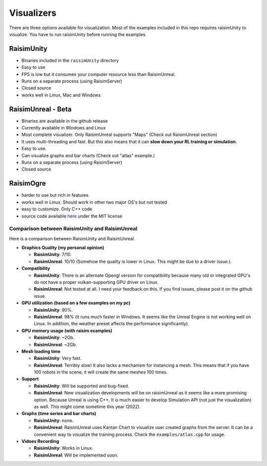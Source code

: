 #############################
Visualizers
#############################

There are three options available for visualization.
Most of the examples included in this repo requires raisimUnity to visualize.
You have to run raisimUnity before running the examples.

RaisimUnity
***************

.. image:: ../image/raisimUnity4.png
  :alt: raisimUnity
  :width: 600

*  Binaries included in the ``raisimUnity`` directory
*  Easy to use
*  FPS is low but it consumes your computer resource less than RaisimUnreal.
*  Runs on a separate process (using RaisimServer)
*  Closed source
*  works well in Linux, Mac and Windows

RaisimUnreal - Beta
*********************

.. image:: ../image/raisimUnreal1.png
  :alt: raisimUnity
  :width: 600

*  Binaries are available in the github release
*  Currently available in Windows and Linux
*  Most complete visualizer. Only RaisimUnreal supports "Maps" (Check out RaisimUnreal section)
*  It uses multi-threading and fast. But this also means that it can **slow down your RL training or simulation**.
*  Easy to use.
*  Can visualize graphs and bar charts (Check out "atlas" example.)
*  Runs on a separate process (using RaisimServer)
*  Closed source

RaisimOgre
************

.. image:: ../image/raisimOgre.png
  :alt: raisimOgre
  :width: 420

*  harder to use but rich in features
*  works well in Linux. Should work in other two major OS's but not tested
*  easy to customize. Only C++ code
*  source code available `here <https://github.com/raisimTech/raisimogre>`_ under the MIT license


Comparison between RaisimUnity and RaisimUnreal
==================================================

Here is a comparison between RaisimUnity and RaisimUnreal.

*  **Graphics Quality (my personal opinion)**

   *  **RaisimUnity**: 7/10.
   *  **RaisimUnreal**: 10/10 (Somehow the quality is lower in Linux. This might be due to a driver issue.).

*  **Compatibility**

   *  **RaisimUnity**: There is an alternate Opengl version for compatibility because many old or integrated GPU's do not have a proper vulkan-supporting GPU driver on Linux.
   *  **RaisimUnreal**: Not tested at all. I need your feedback on this. If you find issues, please post it on the github issue.

*  **GPU utilization (based on a few examples on my pc)**

   *  **RaisimUnity**: 90%.
   *  **RaisimUnreal**: 98% (it runs much faster in Windows. It seems like the Unreal Engine is not working well on Linux. In addition, the weather preset affects the performance significantly).

*  **GPU memory usage (with raisim examples)**

   *  **RaisimUnity**: ~2Gb.
   *  **RaisimUnreal**: ~2Gb.

*  **Mesh loading time**

   *  **RaisimUnity**: Very fast.
   *  **RaisimUnreal**: Terribly slow! It also lacks a mechanism for instancing a mesh. This means that if you have 100 robots in the scene, it will create the same meshes 100 times.

*  **Support**

   *  **RaisimUnity**: Will be supported and bug-fixed.
   *  **RaisimUnreal**: New visualization developments will be on raisimUnreal as it seems like a more promising option. Because Unreal is using C++, It is much easier to develop Simulation API (not just the visualization) as well. This might come sometime this year (2022).

*  **Graphs (time series and bar charts)**

   *  **RaisimUnity**: none.
   *  **RaisimUnreal**: RaisimUnreal uses Kantan Chart to visualize user created graphs from the server. It can be a convenient way to visualize the training process. Check the ``examples/atlas.cpp`` for usage.

*  **Vidoes Recording**

   *  **RaisimUnity**: Works in Linux.
   *  **RaisimUnreal**: Will be implemented soon.

